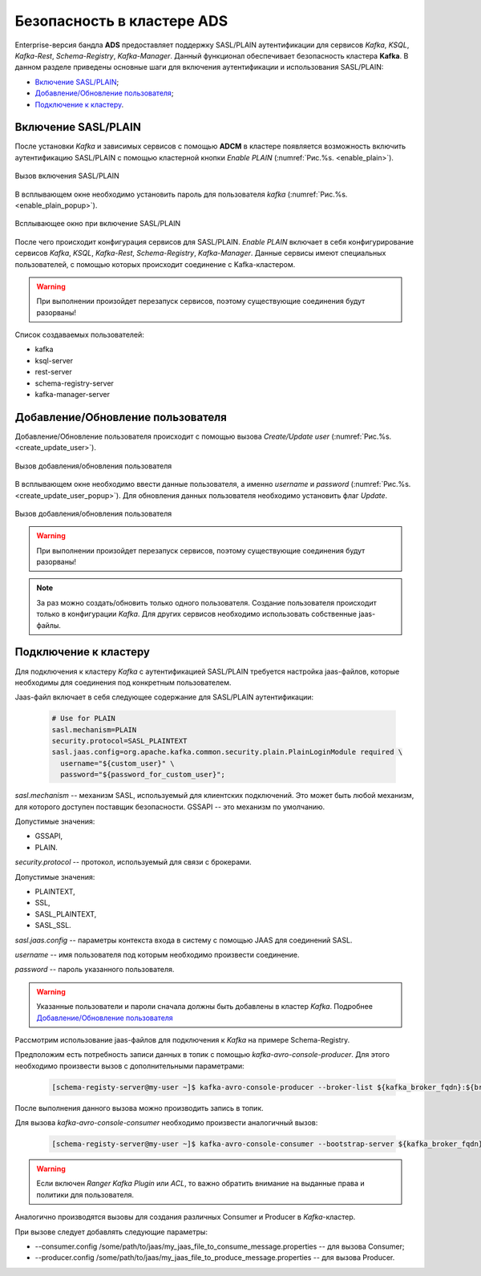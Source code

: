 Безопасность в кластере ADS
===========================

Enterprise-версия бандла **ADS** предоставляет поддержку SASL/PLAIN аутентификации для сервисов *Kafka*, *KSQL*, *Kafka-Rest*, *Schema-Registry*, *Kafka-Manager*.
Данный функционал обеспечивает безопасность кластера **Kafka**.
В данном разделе приведены основные шаги для включения аутентификации и использования SASL/PLAIN:

+ `Включение SASL/PLAIN`_;
+ `Добавление/Обновление пользователя`_;
+ `Подключение к кластеру`_.


Включение SASL/PLAIN
--------------------

После установки *Kafka* и зависимых сервисов с помощью **ADCM** в кластере появляется возможность включить аутентификацию SASL/PLAIN с помощью кластерной кнопки *Enable PLAIN* (:numref:`Рис.%s. <enable_plain>`).

.. _enable_plain:

.. figure:: ../imgs/enable_plain.png
   :align: center

   Вызов включения SASL/PLAIN

В всплывающем окне необходимо установить пароль для пользователя *kafka* (:numref:`Рис.%s. <enable_plain_popup>`).


.. _enable_plain_popup:

.. figure:: ../imgs/enable_plain_popup.png
   :align: center

   Всплывающее окно при включение SASL/PLAIN

После чего происходит конфигурация сервисов для SASL/PLAIN. *Enable PLAIN* включает в себя конфигурирование сервисов *Kafka*, *KSQL*, *Kafka-Rest*, *Schema-Registry*, *Kafka-Manager*.
Данные сервисы имеют специальных пользователей, с помощью которых происходит соединение с Kafka-кластером.

.. warning:: При выполнении произойдет перезапуск сервисов, поэтому существующие соединения будут разорваны!

Список создаваемых пользователей:

+ kafka

+ ksql-server

+ rest-server

+ schema-registry-server

+ kafka-manager-server


Добавление/Обновление пользователя
----------------------------------

Добавление/Обновление пользователя происходит с помощью вызова *Create/Update user* (:numref:`Рис.%s. <create_update_user>`).

.. _create_update_user:

.. figure:: ../imgs/create_update_user.png
   :align: center

   Вызов добавления/обновления пользователя

В всплывающем окне необходимо ввести данные пользователя, а именно *username* и *password* (:numref:`Рис.%s. <create_update_user_popup>`).
Для обновления данных пользователя необходимо установить флаг *Update*.

.. _create_update_user_popup:

.. figure:: ../imgs/create_update_user_popup.png
   :align: center

   Вызов добавления/обновления пользователя

.. warning:: При выполнении произойдет перезапуск сервисов, поэтому существующие соединения будут разорваны!

.. note:: За раз можно создать/обновить только одного пользователя. Создание пользователя происходит только в конфигурации *Kafka*. Для других сервисов необходимо использовать собственные jaas-файлы.


Подключение к кластеру
----------------------

Для подключения к кластеру *Kafka* с аутентификацией SASL/PLAIN требуется настройка jaas-файлов, которые необходимы для соединения под конкретным пользователем.

Jaas-файл включает в себя следующее содержание для SASL/PLAIN аутентификации:

   .. code-block:: bash

      # Use for PLAIN
      sasl.mechanism=PLAIN
      security.protocol=SASL_PLAINTEXT
      sasl.jaas.config=org.apache.kafka.common.security.plain.PlainLoginModule required \
        username="${custom_user}" \
        password="${password_for_custom_user}";

*sasl.mechanism* -- механизм SASL, используемый для клиентских подключений.
Это может быть любой механизм, для которого доступен поставщик безопасности. GSSAPI -- это механизм по умолчанию.

Допустимые значения:

+ GSSAPI,
+ PLAIN.

*security.protocol* -- протокол, используемый для связи с брокерами.

Допустимые значения:

+ PLAINTEXT,
+ SSL,
+ SASL_PLAINTEXT,
+ SASL_SSL.

*sasl.jaas.config* -- параметры контекста входа в систему с помощью JAAS для соединений SASL.

*username* -- имя пользователя под которым необходимо произвести соединение.

*password* -- пароль указанного пользователя.

.. warning:: Указанные пользователи и пароли сначала должны быть добавлены в кластер *Kafka*. Подробнее `Добавление/Обновление пользователя`_

Рассмотрим использование jaas-файлов для подключения к *Kafka* на примере Schema-Registry.

Предположим есть потребность записи данных в топик с помощью *kafka-avro-console-producer*. Для этого необходимо произвести вызов с дополнительными параметрами:

   .. code-block:: bash

      [schema-registy-server@my-user ~]$ kafka-avro-console-producer --broker-list ${kafka_broker_fqdn}:${broker_port} --topic ${topic_name} --property value.schema='${some_schema}' --producer.config /some/path/to/jaas/my_jaas_file_to_produce_message.properties

После выполнения данного вызова можно производить запись в топик.

Для вызова *kafka-avro-console-consumer* необходимо произвести аналогичный вызов:

   .. code-block:: bash

      [schema-registy-server@my-user ~]$ kafka-avro-console-consumer --bootstrap-server ${kafka_broker_fqdn}:${broker_port} --topic ${topic_name} --consumer.config /some/path/to/jaas/my_jaas_file_to_consume_message.properties

.. warning:: Если включен *Ranger Kafka Plugin* или *ACL*, то важно обратить внимание на выданные права и политики для пользователя.


Аналогично производятся вызовы для создания различных Consumer и Producer в *Kafka*-кластер.

При вызове следует добавлять следующие параметры:

+ --consumer.config /some/path/to/jaas/my_jaas_file_to_consume_message.properties -- для вызова Consumer;
+ --producer.config /some/path/to/jaas/my_jaas_file_to_produce_message.properties -- для вызова Producer.
